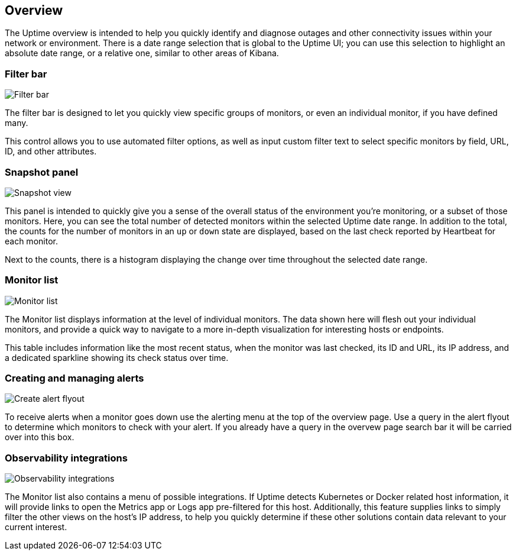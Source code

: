 [role="xpack"]
[[uptime-overview]]

== Overview

The Uptime overview is intended to help you quickly identify and diagnose outages and
other connectivity issues within your network or environment. There is a date range
selection that is global to the Uptime UI; you can use this selection to highlight
an absolute date range, or a relative one, similar to other areas of Kibana.

[float]
=== Filter bar

[role="screenshot"]
image::uptime/images/filter-bar.png[Filter bar]

The filter bar is designed to let you quickly view specific groups of monitors, or even
an individual monitor, if you have defined many.

This control allows you to use automated filter options, as well as input custom filter
text to select specific monitors by field, URL, ID, and other attributes.

[float]
=== Snapshot panel

[role="screenshot"]
image::uptime/images/snapshot-view.png[Snapshot view]

This panel is intended to quickly give you a sense of the overall
status of the environment you're monitoring, or a subset of those monitors.
Here, you can see the total number of detected monitors within the selected
Uptime date range. In addition to the total, the counts for the number of monitors
in an `up` or `down` state are displayed, based on the last check reported by Heartbeat
for each monitor.

Next to the counts, there is a histogram displaying the change over time throughout the
selected date range.

[float]
=== Monitor list

[role="screenshot"]
image::uptime/images/monitor-list.png[Monitor list]

The Monitor list displays information at the level of individual monitors.
The data shown here will flesh out your individual monitors, and provide a quick
way to navigate to a more in-depth visualization for interesting hosts or endpoints.

This table includes information like the most recent status, when the monitor was last checked, its
ID and URL, its IP address, and a dedicated sparkline showing its check status over time.

[float]
=== Creating and managing alerts

[role="screenshot"]
image::uptime/images/alert-flyout.png[Create alert flyout]

To receive alerts when a monitor goes down use the alerting menu at the top of the 
overview page. Use a query in the alert flyout to determine which monitors to check
with your alert. If you already have a query in the overvew page search bar it will
be carried over into this box.

[float]
=== Observability integrations

[role="screenshot"]
image::uptime/images/observability_integrations.png[Observability integrations]

The Monitor list also contains a menu of possible integrations. If Uptime detects Kubernetes or
Docker related host information, it will provide links to open the Metrics app or Logs app pre-filtered
for this host. Additionally, this feature supplies links to simply filter the other views on the host's
IP address, to help you quickly determine if these other solutions contain data relevant to your current
interest.